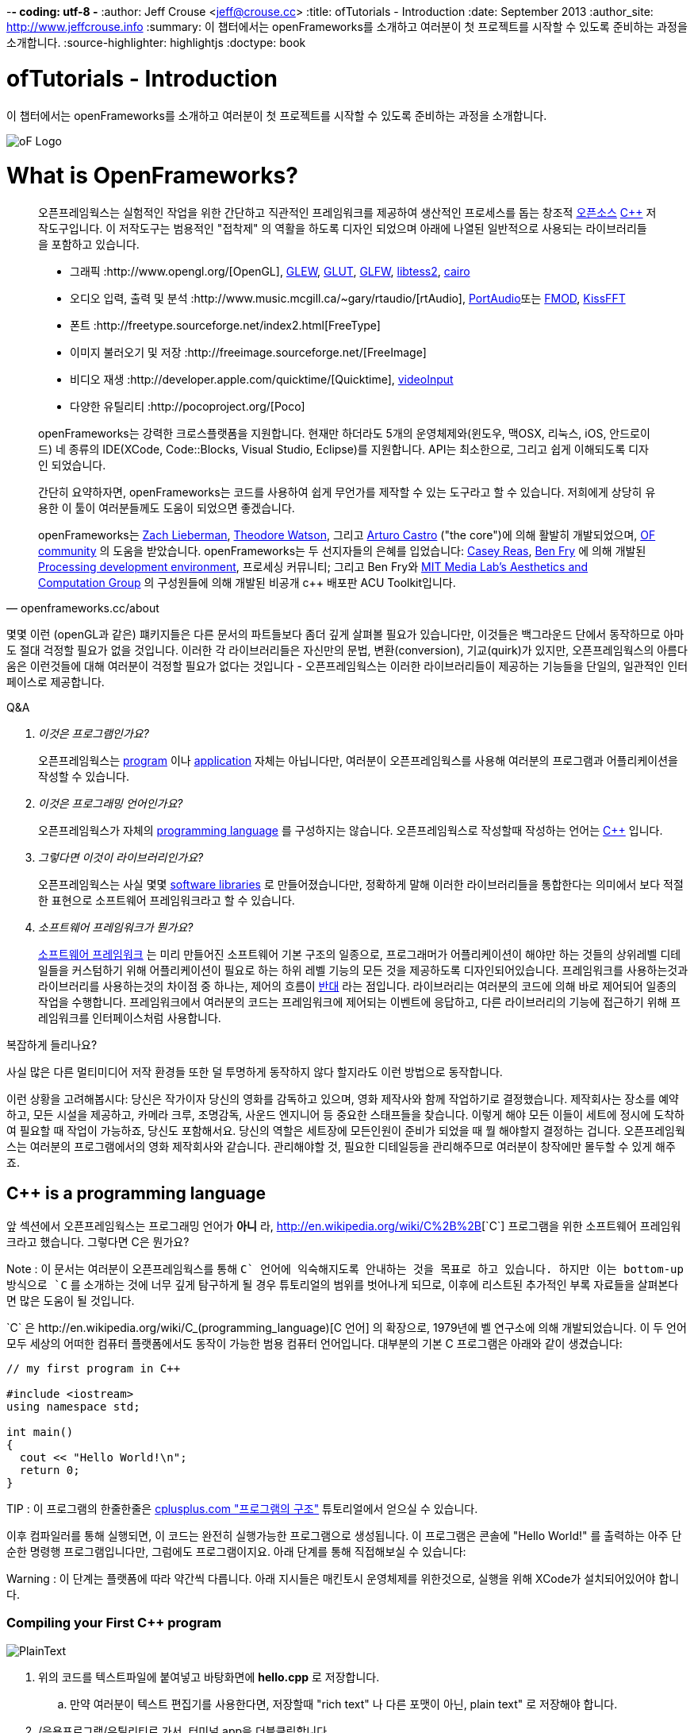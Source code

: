 -*- coding: utf-8 -*
:author: Jeff Crouse <jeff@crouse.cc>
:title: ofTutorials - Introduction
:date: September 2013
:author_site: http://www.jeffcrouse.info
:summary: 이 챕터에서는 openFrameworks를 소개하고 여러분이 첫 프로젝트를 시작할 수 있도록 준비하는 과정을 소개합니다.
:source-highlighter: highlightjs
:doctype: book

ofTutorials - Introduction
==========================

이 챕터에서는 openFrameworks를 소개하고 여러분이 첫 프로젝트를 시작할 수 있도록 준비하는 과정을 소개합니다.

image::/tutorials/01_introduction/000_introduction/ofw-logo.png["oF Logo",float="right"]

What is OpenFrameworks?
=======================

[quote, openframeworks.cc/about]
__________________________
오픈프레임웍스는 실험적인 작업을 위한 간단하고 직관적인 프레임워크를 제공하여 생산적인 프로세스를 돕는 창조적 http://www.openframeworks.cc/about/license.html[오픈소스] http://en.wikipedia.org/wiki/C%2B%2B"[C++] 저작도구입니다. 이 저작도구는 범용적인 "접착제" 의 역활을 하도록 디자인 되었으며 아래에 나열된 일반적으로 사용되는 라이브러리들을 포함하고 있습니다. 

-   그래픽 :http://www.opengl.org/[OpenGL],
    http://glew.sourceforge.net/[GLEW],
    http://www.opengl.org/resources/libraries/glut/[GLUT],
    http://www.glfw.org/[GLFW],
    https://code.google.com/p/libtess2/[libtess2],
    http://cairographics.org/[cairo] 

-   오디오 입력, 출력 및 분석 :http://www.music.mcgill.ca/~gary/rtaudio/[rtAudio],
    http://www.portaudio.com/[PortAudio]또는 http://www.fmod.org/[FMOD],
    http://kissfft.sourceforge.net/[KissFFT] 

-   폰트 :http://freetype.sourceforge.net/index2.html[FreeType]

-   이미지 불러오기 및 저장 :http://freeimage.sourceforge.net/[FreeImage]

-   비디오 재생 :http://developer.apple.com/quicktime/[Quicktime],
    https://github.com/ofTheo/videoInput[videoInput]

-   다양한 유틸리티 :http://pocoproject.org/[Poco]

openFrameworks는 강력한 크로스플랫폼을 지원합니다. 현재만 하더라도 5개의 운영체제와(윈도우, 맥OSX, 리눅스, iOS, 안드로이드) 네 종류의 IDE(XCode, Code::Blocks, Visual Studio, Eclipse)를 지원합니다. API는 최소한으로, 그리고 쉽게 이해되도록 디자인 되었습니다.

간단히 요약하자면, openFrameworks는 코드를 사용하여 쉽게 무언가를 제작할 수 있는 도구라고 할 수 있습니다. 저희에게 상당히 유용한 이 툴이 여러분들께도 도움이 되었으면 좋겠습니다.

openFrameworks는 http://thesystemis.com/[Zach Lieberman], http://muonics.net/[Theodore Watson], 그리고 http://arturocastro.net/[Arturo Castro] ("the core")에 의해 활발히 개발되었으며, http://www.openframeworks.kr/community/[OF community] 의 도움을 받았습니다. openFrameworks는 두 선지자들의 은혜를 입었습니다: http://reas.com/[Casey Reas], http://benfry.com/[Ben Fry] 에 의해 개발된 http://processing.org/[Processing development environment], 프로세싱 커뮤니티; 그리고 Ben Fry와 http://acg.media.mit.edu/[MIT Media Lab's Aesthetics and Computation Group] 의 구성원들에 의해 개발된 비공개 c++ 배포판 ACU Toolkit입니다.
__________________________


몇몇 이런 (openGL과 같은) 퍠키지들은 다른 문서의 파트들보다 좀더 깊게 살펴볼 필요가 있습니다만, 이것들은 백그라운드 단에서 동작하므로 아마도 절대 걱정할 필요가 없을 것입니다. 이러한 각 라이브러리들은 자신만의 문법, 변환(conversion), 기교(quirk)가 있지만, 오픈프레임웍스의 아름다움은 이런것들에 대해 여러분이 걱정할 필요가 없다는 것입니다 - 오픈프레임웍스는 이러한 라이브러리들이 제공하는 기능들을 단일의, 일관적인 인터페이스로 제공합니다.

[qanda]
.Q&A
이것은 프로그램인가요?::
    오픈프레임웍스는 http://en.wikipedia.org/wiki/Computer_program[program] 이나 http://en.wikipedia.org/wiki/Software_application[application] 자체는 아닙니다만, 여러분이 오픈프레임웍스를 사용해 여러분의 프로그램과 어플리케이션을 작성할 수 있습니다.

이것은 프로그래밍 언어인가요?::
    오픈프레임웍스가 자체의 http://en.wikipedia.org/wiki/Programming_language[programming language] 를 구성하지는 않습니다. 오픈프레임웍스로 작성할때 작성하는 언어는 http://en.wikipedia.org/wiki/C%2B%2B[C++] 입니다.

그렇다면 이것이 라이브러리인가요?::
	오픈프레임웍스는 사실 몇몇 http://en.wikipedia.org/wiki/Software_library[software libraries] 로 만들어졌습니다만, 정확하게 말해 이러한 라이브러리들을 통합한다는 의미에서 보다 적절한 표현으로 소프트웨어 프레임워크라고 할 수 있습니다.

소프트웨어 프레임워크가 뭔가요?::
	
    http://en.wikipedia.org/wiki/Software_framework[소프트웨어 프레임워크] 는 미리 만들어진 소프트웨어 기본 구조의 일종으로, 프로그래머가 어플리케이션이 해야만 하는 것들의 상위레벨 디테일들을 커스텀하기 위해 어플리케이션이 필요로 하는 하위 레벨 기능의 모든 것을 제공하도록 디자인되어있습니다. 프레임워크를 사용하는것과 라이브러리를 사용하는것의 차이점 중 하나는, 제어의 흐름이 http://en.wikipedia.org/wiki/Inversion_of_control[반대] 라는 점입니다. 라이브러리는 여러분의 코드에 의해 바로 제어되어 일종의 작업을 수행합니다. 프레임워크에서 여러분의 코드는 프레임워크에 제어되는 이벤트에 응답하고, 다른 라이브러리의 기능에 접근하기 위해 프레임워크를 인터페이스처럼 사용합니다.


복잡하게 들리나요?

사실 많은 다른 멀티미디어 저작 환경들 또한 덜 투명하게 동작하지 않다 할지라도 이런 방법으로 동작합니다.

이런 상황을 고려해봅시다: 당신은 작가이자 당신의 영화를 감독하고 있으며, 영화 제작사와 함께 작업하기로 결정했습니다. 제작회사는 장소를 예약하고, 모든 시설을 제공하고, 카메라 크루, 조명감독, 사운드 엔지니어 등 중요한 스태프들을 찾습니다. 이렇게 해야 모든 이들이 세트에 정시에 도착하여 필요할 때 작업이 가능하죠, 당신도 포함해서요. 당신의 역할은 세트장에 모든인원이 준비가 되었을 때 뭘 해야할지 결정하는 겁니다. 오픈프레임웍스는 여러분의 프로그램에서의 영화 제작회사와 같습니다. 관리해야할 것, 필요한 디테일등을 관리해주므로 여러분이 창작에만 몰두할 수 있게 해주죠.

C++ is a programming language
-----------------------------

앞 섹션에서 오픈프레임웍스는 프로그래밍 언어가 *아니* 라, http://en.wikipedia.org/wiki/C%2B%2B[`C++`] 프로그램을 위한 소프트웨어 프레임워크라고 했습니다. 그렇다면 C++은 뭔가요?

Note : 이 문서는 여러분이 오픈프레임웍스를 통해 `C++` 언어에 익숙해지도록 안내하는 것을 목표로 하고 있습니다. 하지만 이는 bottom-up 방식으로 `C++` 를 소개하는 것에 너무 깊게 탐구하게 될 경우 튜토리얼의 범위를 벗어나게 되므로, 이후에 리스트된 추가적인 부록 자료들을 살펴본다면 많은 도움이 될 것입니다.

`C++` 은 http://en.wikipedia.org/wiki/C_(programming_language)[C 언어] 의 확장으로, 1979년에 벨 연구소에 의해 개발되었습니다. 이 두 언어 모두 세상의 어떠한 컴퓨터 플랫폼에서도 동작이 가능한 범용 컴퓨터 언어입니다. 대부분의 기본 C++ 프로그램은 아래와 같이 생겼습니다:


[source,cpp]
---------------------------------------------------------------------
// my first program in C++

#include <iostream>
using namespace std;

int main()
{
  cout << "Hello World!\n";
  return 0;
}
---------------------------------------------------------------------

TIP : 이 프로그램의 한줄한줄은 http://www.cplusplus.com/doc/tutorial/program_structure/[cplusplus.com "프로그램의 구조"] 튜토리얼에서 얻으실 수 있습니다.

이후 컴파일러를 통해 실행되면, 이 코드는 완전히 실행가능한 프로그램으로 생성됩니다. 이 프로그램은 콘솔에 "Hello World!" 를 출력하는 아주 단순한 명령행 프로그램입니다만, 그럼에도 프로그램이지요. 아래 단계를 통해 직접해보실 수 있습니다:

Warning : 이 단계는 플랫폼에 따라 약간씩 다릅니다. 아래 지시들은 매킨토시 운영체제를 위한것으로, 실행을 위해 XCode가 설치되어있어야 합니다.

Compiling your First C++ program
~~~~~~~~~~~~~~~~~~~~~~~~~~~~~~~~

image::/tutorials/01_introduction/000_introduction/PlainText.png["PlainText",float="right"]

. 위의 코드를 텍스트파일에 붙여넣고 바탕화면에 *hello.cpp* 로 저장합니다.
.. 만약 여러분이 텍스트 편집기를 사용한다면, 저장할때 "rich text" 나 다른 포맷이 아닌, plain text" 로 저장해야 합니다.
. /응용프로그램/유틸리티로 가서, 터미널.app을 더블클릭합니다 image::/tutorials/01_introduction/000_introduction/Terminal.png["Terminal.app",height=24]
. 아래의 명령을 터미널 윈도우에 입력하고, 각 라인뒤에 엔터를 입력합니다:

---------------------------------------------------------------------
cd Desktop <1>
g++ -o hello hello.cpp <2>
./hello <3>
---------------------------------------------------------------------

<1> 바탕화면으로 이동("디렉토리 변경")합니다.
<2> http://gcc.gnu.org/[g++] 프로그램을 이용하여 hello.cpp(소스코드 파일)를 "hello"라는 프로그램으로 컴파일합니다.
<3> 방금 생성된 "hello"를 실행합니다.

결과는 아래와 같습니다:

image::/tutorials/01_introduction/000_introduction/HelloWorld.png["Hello World!"]

축하드립니다, 여러분은 방금 여러분의 첫번째 C++프로그램을 생성(그리고 실행)하였습니다! 바탕화면에 아래와 같은 화면이 보여질 것입니다:

image::/tutorials/01_introduction/000_introduction/hello.png["Your First Program"]

이는 아마도 여러분이 사용해왔던 프로그램과는 다르게 보입니다 -- 그리픽을 사용하며 윈도우를 실행하는 깜찍한 아이콘을 갖고 있는 그런 프로그램들 말이죠 -- 하지만 그럼에도 이것도 프로그램입니다. 사실, 충분이 깊게 파고들면, 컴퓨터의 모든 프로그램은 'hello' 프로그램과 같습니다. 나머지는 장식같은것이죠.

중요: 지금 몇몇 분들의 비명소리가 들리는군요, 하지만 걱정마세요! 오픈프레임웍스로 시작하면 훨씬 흥미로워질테니깐요. 이 예제는 단지 C++ 기본의 하위레벨을 보여주기 위한 것입니다. 아마 여러분은 다시는 명령행모드에서 커맨드라인 프로그램을 컴파일할 일이 없을겁니다.

What is a compiler? and an IDE?
~~~~~~~~~~~~~~~~~~~~~~~~~~~~~~~

Flash나 프로세싱과 같은 프로그램을 사용해보셨다면, 코드를 작성하고 결과를 보기위해 "플레이 버튼을 누르는" 과정에 익숙하실 겁니다. 이것을 "컴파일" 또는 "컴파일링"이라고 하며, 이것이 바로 앞 섹션에서 했던 겁니다. 비디오 편집에 익숙하신 분이라면, 컴파일링은 렌더링과 비슷합니다. 개념은 "사람이 읽을 수 있는"코드를 컴퓨터가 실행할 수 있는 포맷으로 번역해야 한다는 것입니다. C, C++, Java, Objective-C, Fortran, Lisp, Pascal... 이것들은 모두  http://en.wikipedia.org/wiki/Compiled_language[컴파일된 언어] 입니다. 이것들이 숨은 것처럼 보여지지듯, 이 모든 언어들은 "사람이 읽을 수 있다"고 가정합니다. 이것들은 명확하게 작성되고, 읽히며 사람이 이해할 수 있습니다. 하지만 어떤 언어로 시작하든, 결국에는 컴퓨터가 이해할수 있는 무언가로 번역됩니다. 이를 http://en.wikipedia.org/wiki/Machine_code[기계 코드]라고 합니다..

Note : PHP나 Python과 같은 몇몇 언어들은, "스크립트 언어"라고 합니다. 이 언어들은 컴파일링이 필요하지만, 컴파일과정은 프로그램 실행 직전에 발생합니다.

여러분의 코드를 가져다가 기계코드로 번역하는 작업을 하는 프로그램을 "컴파일러"라고 합니다. http://gcc.gnu.org/[GCC]는 가장 유명한 컴파일러중 하나입니다. 이녀석은 다양한 언어들을 컴파일 할 수 있습니다. GCC는 컴파일링을 위해서는 훌륭하지만, 정확히 어떻게 프로그램에게 여러분이 원하는 것을 하라고 전달하는 방법을 이해하는 것은 혼란스럽고 머리가 아픈 주제입니다. 앞 섹션에서는,  "g++ -o hello hello.cpp"라는 아주 간단한 명령을 통해 프로그램을 컴파일 했습니다. 하지만 라이브러리를 사용한다거나, 특정 프로세서를 위해 코드를 최적화한다거나, 이미지 등등의 리소스들로 어플리케이션을 번들링하기 등등의 경우, 적당히 복잡한 오픈프레임웍스 프로젝트를 컴파일할 떄에는 수백라인의 특정한 문법과 다수의 헬퍼 도구들 가져오도록 CGG에게 말해줘야합니다. 이건 엄청나게 복잡한 과정이지요.

따라서 대신, 대부분의 개발자들은 코드 프로젝트를 관리하고 생성하는데 http://en.wikipedia.org/wiki/Integrated_development_environment[IDEs (Integrated Development Environments)]를 사용합니다. 대부분의 IDE는 텍스트 데이터, 파일관리자, 컴파일러뿐만 아니라, 컴파일 프로세스의 세부사항 및 옵션의 모든것을 커스터마이징 할 수 있는 GUI인터페이스들을 포함하고 있습니다. http://en.wikipedia.org/wiki/Comparison_of_integrated_development_environments[몇몇 유명한 IDE로는]: Xcode, 비주얼 스튜디오, CodeBlocks, Eclipse, Netbean이 있습니다. 운영체제와 언어들을 위한 IDE는 많이 있습니다. 몇몇 IDE들은 특정 언어를 위한것도 있고, 다양한 언어들을 지원하기도 합니다.

*아마도* 여러분은 Flash,프로세싱, VVVV, MaxMSP들로 모면할 수 있을수도 있습니다 -- 대부분의 중요한 기능들이 있지요. IDE가 이런 툴들과 다른점이라면 일반적으로 비어있다는 점입니다 -- IDE는 특정한 기능을 포함하지 않습니다. 언급한 도구들은, 반대로, 일반적으로 특정 목적을 위해 최적화된 다양한 기능을 내장하고 있습니다. 예를들어 Flash는 웹에서 동작하는 프로그램을 컴파일하고, 프로세싱은 빠른 프로토타이핑을 위한 도구라고 할 수 있죠.

오픈프레임웍스는 분명히 많은 기능들을 포함하고 있습니다. 오픈프레임웍스의 차이점이라면, 자신만의 IDE를 포함하고 있지 않다는 점입니다. 기술적으로, 여러분이 오픈프레임웍스 프로젝트를 생성하기 위해서 어떠한 IDE라도 사용할 수 있습니다. 하지만, 컴파일러와 붙이는 작업은 어려울 수 있습니다. 어떤 복잡한 IDE라도 프로젝트를 세팅하는것 역시 복잡하고 지루할 수 있습니다. 오픈프레임웍스에서는 주요한 3가지 플랫폼과 3종류의 다른 IDE를 위한 프로젝트 제작 탬플릿이 공을 들여 구현되어 있으므로, 여러분은 그냥 다운받아 코딩을 시작하시면 됩니다.

오픈프레임웍스를 시작하기 위해서, 여러분의 운영제제와 IDE용 파일을 다운받아 설치할 수 있습니다. 설치를 위한 가이드는 아래에서 찾을 수 있습니다:

Windows
^^^^^^^
- http://www.openframeworks.kr/setup/codeblocks/[Code::Blocks 셋업가이드]
- http://www.openframeworks.kr/setup/vs/[Visual Studio 셋업가이드]

Mac
^^^
- http://www.openframeworks.kr/setup/xcode/[Xcode 셋업가이드]

Linux
^^^^^
- http://www.openframeworks.kr/setup/linux-codeblocks/[Linux Code::Blocks & makefiles]
- http://www.openframeworks.kr/setup/raspberrypi/[Raspberry Pi]


What Can I Make with oF?
~~~~~~~~~~~~~~~~~~~~~~~~

아래의 프로젝트 모음은 오픈프레임웍스로 제작할 수 있는 범주를 보여주기 위함입니다.

Puppet Parade
^^^^^^^^^^^^^
by Emily Gobeille and Theo Watson
[quote, creativeapplications.net]
__________________________
Puppet Parade is an interactive installation by Emily Gobeille and Theo Watson of Design I/O that allows children to use their arms to puppeteer larger than life creatures projected on the wall in front of them. This dual interactive setup allows children to perform alongside the puppets, blurring the line between the ‘audience’ and the puppeteers and creating an endlessly playful dialogue between the children in the space and the children puppeteering the creatures.
__________________________
++++
<iframe src="http://player.vimeo.com/video/34824490?title=0&amp;byline=0&amp;portrait=0" width="640" height="360" frameborder="0" webkitAllowFullScreen mozallowfullscreen allowFullScreen></iframe>
++++
http://www.creativeapplications.net/openframeworks/puppet-parade-openframeworks/[More Information]


Interactive Wall at UD
^^^^^^^^^^^^^^^^^^^^^^
[quote, flightphase.com]
__________________________
The 36-foot wall at the University of Dayton’s admission center engages prospective students and reveals videos of student life at UD. The wall displays continuously changing patterns of generative graphics, which respond to the presence of people in front of the wall.

The field of cubes is animated with waves of activity, and a viewer’s presence causes them to rotate and unveil POV videos of a student experience. The viewers can explore the videos moving around to reveal different video fragments. When viewers stand together, their silhouettes join to reveal more of the video. When no one is present in the interaction area the installation displays typographic animations overlaid on the dynamically animated graphic patterns.

For more video documentation and details of design and development process see the http://www.flightphase.com/main_wp/case-studies/ud-interactive-wall[Case Study].
__________________________
++++
<iframe src="http://player.vimeo.com/video/27500054?title=0&amp;byline=0&amp;portrait=0" width="640" height="360" frameborder="0" webkitAllowFullScreen mozallowfullscreen allowFullScreen></iframe>
++++
http://www.flightphase.com/main_wp/expanded-media/interactive-wall-at-ud[More information]

Scramble Suit
^^^^^^^^^^^^^
by Arturo Castro and Kyle McDonald

One great thing about openFrameworks is that how easy to incorporate C++ code from pretty much any library. To that end, Arturo and Kyle used a http://web.mac.com/jsaragih/FaceTracker/FaceTracker.html[Face Tracker library by Jason Saragih] to create a face-replacement technique that Kyle named "Scramble Suit" inspired by fictional technology from Philip K. Dick’s 1977 novel, "A Scanner Darkly". It’s effectively a cloak that hides the identity of the wearer by making it impossible to describe or remember them.
++++
<iframe src="http://player.vimeo.com/video/29391633?title=0&amp;byline=0&amp;portrait=0" width="640" height="360" frameborder="0" webkitAllowFullScreen mozallowfullscreen allowFullScreen></iframe>
++++


Why openFrameworks?
~~~~~~~~~~~~~~~~~~~
오픈프레임웍스는 존재하고 있는 창의적인 코딩 프레임워크 뿐만이 아닙니다. 그렇다면 왜 여러분이 오픈프레임웍스를 사용해야(혹은 사용하지 않아야) 하나요?

곧 준비됩니다...



Additional oF Resources
~~~~~~~~~~~~~~~~~~~~~~~

- http://www.openframeworks.kr/about/[오픈프레임웍스 소개] 디자인 방법론을 포함하는 오픈프레임웍스에 관한 소개.
- http://www.openframeworks.kr/documentation/[공식 도큐먼트] 오픈프레임웍스를 구성하고 있는 클래스와 함수들에 대한 설명을 찾을수 있습니다,
- http://forum.openframeworks.cc/[oF Forum] 아마도 궁금한 질문에 대한 답을 구할수 있는 최적의 곳입니다
- http://www.amazon.com/Programming-Interactivity-Designers-Processing-Openframeworks/dp/0596154143[Programming Interactivity] 오픈프레임웍스, 프로세싱, 아두이노를 다루는 훌륭한 서적입니다.
- http://www.creativeapplications.net/[Creative Applications]

